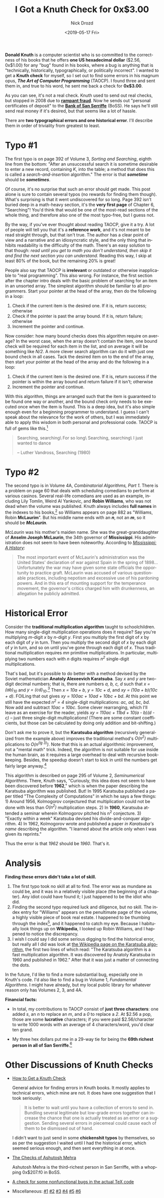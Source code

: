 #+OPTIONS: ':nil *:t -:t ::t <:t H:3 \n:nil ^:t arch:headline
#+OPTIONS: author:t broken-links:nil c:nil creator:nil
#+OPTIONS: d:(not "LOGBOOK") date:t e:t email:nil f:t inline:t num:t
#+OPTIONS: p:nil pri:nil prop:nil stat:t tags:t tasks:t tex:t
#+OPTIONS: timestamp:t title:t toc:nil todo:t |:t
#+TITLE: I Got a Knuth Check for 0x$3.00
#+DATE: <2019-05-17 Fri>
#+AUTHOR: Nick Drozd
#+EMAIL: nicholasdrozd@gmail.com
#+LANGUAGE: en
#+SELECT_TAGS: export
#+EXCLUDE_TAGS: noexport
#+CREATOR: Emacs 27.0.50 (Org mode 9.2.1)
#+JEKYLL_LAYOUT: post
#+JEKYLL_CATEGORIES:
#+JEKYLL_TAGS:

*Donald Knuth* is a computer scientist who is so committed to the correctness of his books that he offers *one US hexadecimal dollar* ($2.56, 0x$1.00) for any "bug" found in his books, where a bug is anything that is "technically, historically, typographically, or politically incorrect". I wanted to get a *Knuth check* for myself, so I set out to find some errors in his magnum opus, */The Art of Computer Programming/* (TAOCP). I found three and sent them in, and true to his word, he sent me back a check for *0x$3.00*.

[[/assets/2019-05-17-knuth-check/knuth-check.jpeg]]

As you can see, it's not a real check. Knuth used to send out real checks, but stopped in 2008 due to [[https://www-cs-faculty.stanford.edu/~knuth/news08.html][*rampant fraud*]]. Now he sends out "personal certificates of deposit" to the [[https://www-cs-faculty.stanford.edu/~knuth/boss.html][*Bank of San Serriffe*]] (BoSS). He says he'll still send real money if it's desired, but that seems like a lot of hassle.

There are *two typographical errors and one historical error*. I'll describe them in order of triviality from greatest to least.

* Typo #1

The first typo is on page 392 of Volume 3, /Sorting and Searching/, eighth line from the bottom: "After an unsuccessful search it is sometime desirable to enter a new record, containing /K/, into the table; a method that does this is called a /search-and-insertion/ algorithm." The error is that */sometime/* should be */sometimes/*.

Of course, it's no surprise that such an error should get made. This post alone is sure to contain several typos (no rewards for finding them though). What's surprising is that it went undiscovered for so long. Page 392 isn't buried deep in a math-heavy section, it's the *very first page* of Chapter 6, "Searching"! You'd think that would be one of the most-read sections of the whole thing, and therefore also one of the most typo-free, but I guess not.

By the way, if you've ever thought about reading TAOCP, give it a try. A lot of people will tell you that it's a *reference work*, and it's not meant to be read straight through, but that isn't true. The author has a clear point of view and a narrative and an idiosyncratic style, and the only thing that inhibits readability is the difficulty of the math. There's an easy solution to that though: /read until you get to math you don't understand, then skip it and find the next section you can understand./ Reading this way, I skip at least 80% of the book, but the remaining 20% is great!

People also say that TAOCP is *irrelevant* or outdated or otherwise inapplicable to "real programming". This also wrong. For instance, the first section after the chapter intro deals with the basic problem of searching for an item in an unsorted array. The simplest algorithm should be familiar to all programmers. Start your pointer at the head of the array, then do the following in a loop:
  1. Check if the current item is the desired one. If it is, return success; otherwise
  2. Check if the pointer is past the array bound. If it is, return failure; otherwise
  3. Increment the pointer and continue.

Now consider: how many bound checks does this algorithm require on average? In the worst case, when the array doesn't contain the item, one bound check will be required for each item in the list, and on average it will be something like /N/2/. A more clever search algorithm can do it with just one bound check in all cases. Tack the desired item on to the end of the array, then start your pointer at the head of the array and do the following in a loop:
  1. Check if the current item is the desired one. If it is, return success if the pointer is within the array bound and return failure if it isn't; otherwise
  2. Increment the pointer and continue.

With this algorithm, things are arranged such that the item is guaranteed to be found one way or another, and the bound check only needs to be executed once when the item is found. This is a deep idea, but it's also simple enough even for a beginning programmer to understand. I guess I can't speak about the relevance for the work of others, but I was immediately able to apply this wisdom in both personal and professional code. TAOCP is full of gems like this.[fn:1]

#+begin_quote
Searching, searching\
For so long\
Searching, searching\
I just wanted to dance

-- Luther Vandross, Searching (1980)
#+end_quote

* Typo #2

The second typo is in Volume 4A, /Combinatorial Algorithms, Part 1/. There is a problem on page 60 that deals with scheduling comedians to perform at various casinos. Several real-life comedians are used as an example, including Lily Tomlin, Weird Al Yankovic, and *Robin Williams*, who was not dead when the volume was published. Knuth always includes *full names* in the indexes to his books,[fn:2] so Williams appears on page 882 as "Williams, Robin *McLaurim*". But his middle name ends with an /*n*/, not an /*m*/, so it should be */McLaurin/*.

/McLaurin/ was his mother's maiden name. She was the great-granddaughter of *Anselm Joseph McLaurin*, the 34th governor of *Mississippi*. His administration does not seem to have been noteworthy. According to [[https://books.google.com/books?id=OvNjBAAAQBAJ&pg=PA177&lpg=PA177&dq=anselm+mclaurin&source=bl&ots=kPu_kLXUrz&sig=ACfU3U2UKRAmJyH_dVfcb2tfSmzYemEgTw&hl=en&sa=X&ved=2ahUKEwjTl9vvroDiAhVHI6wKHfCTC6I4MhDoATADegQICRAB#v=onepage&q&f=false][/Mississippi: A History/]]:

#+begin_quote
The most important event of McLaurin's administration was the United States' declaration of war against Spain in the spring of 1898...Unfortunately the war may have given some state officials the opportunity to practice graft. McLaurin was accused of various questionable practices, including nepotism and excessive use of his pardoning powers. And in this era of mounting support for the temperance movement, the governor's critics charged him with drunkenness, an allegation he publicly admitted.
#+end_quote

* Historical Error

Consider the *traditional multiplication algorithm* taught to schoolchildren. How many single-digit multiplication operations does it require? Say you're multiplying /m/-digit /x/ by /n/-digit /y/. First you multiply the first digit of /x/ by each digit of /y/ in turn. Then you multiply the second digit of /x/ by each digit of /y/ in turn, and so on until you've gone through each digit of /x/. Thus traditional multiplication requires /mn/ primitive multiplications. In particular, multiplying two numbers each with /n/ digits requires /n^2/ single-digit multiplications.

That's bad, but it's possible to do better with a method devised by the Soviet mathematician *Anatoly Alexeevich Karatsuba*. Say /x/ and /y/ are two-digit decimal numbers; that is, there are numbers /a, b, c, d/ such that /x = (ab)_10/ and /y = (cd)_10/.[fn:3] Then /x = 10a + b/, /y = 10c + d/, and /xy = (10a + b)(10c + d)/. FOILing that out gives /xy = 100ac + 10ad + 10bc + bd/. At this point we still have the expected /n^2 = 4/ single-digit multiplications: /ac, ad, bc, bd/. Now add and subtract /10ac + 10bc/. Some clever rearranging, which I'll leave as an exercise for the reader, yields /xy = 110ac + 11bd + 10(a - b)(d - c)/ -- just three single-digit multiplications! (There are some constant coefficients, but those can be calculated by doing only addition and bit-shifting.)

Don't ask me to prove it, but the *Karatsuba algorithm* (recursively generalized from the example above) improves the traditional method's /O(n^2)/ multiplications to /O(n^(lg 3))/. Note that this is an actual algorithmic improvement, not a "mental math" trick. Indeed, the algorithm is not suitable for use inside the human brain, as it requires a large overhead to deal with recursive bookkeeping. Besides, the speedup doesn't start to kick in until the numbers get fairly large anyway.[fn:4]

This algorithm is described on page 295 of Volume 2, /Seminumerical Algorithms/. There, Knuth says, "Curiously, this idea does not seem to have been discovered before *1962*," which is when the paper describing the Karatsuba algorithm was published. But! In 1995 Karatsuba published a
paper titled "The Complexity of Computations" in which he says a few
things: 1) Around 1956, Kolmogorov conjectured that multiplication could not be done with less than /O(n^2)/ multiplication steps. 2) In *1960*, Karatsuba attended a seminar wherein Kolmogorov pitched his n^2 conjecture. 3) "Exactly within a week" Karatsuba devised his divide-and-conquer algorithm. 4) In 1962, Kolmogorov wrote and published a paper /in Karatsuba's name/ describing the algorithm. "I learned about the article only when I was given its reprints."

Thus the error is that /1962/ should be /1960/. That's it.

* Analysis

*Finding these errors didn't take a lot of skill.*

  1. The first typo took no skill at all to find. The error was as mundane as could be, and it was in a relatively visible place (the beginning of a chapter). Any idiot could have found it; I just happened to be the idiot who did.
  2. Finding the second typo required luck and diligence, but no skill. The index entry for "Williams" appears on the penultimate page of the volume, a highly visible piece of book real estate. I happened to be thumbing through the index[fn:5], and it happened to catch my eye. Because I habitually look things up on *Wikipedia*, I looked up Robin Williams, and I happened to notice the discrepancy.
  3. I wish I could say I did some serious digging to find the historical error, but really all I did was look at [[https://en.wikipedia.org/wiki/Karatsuba_algorithm][the Wikipedia page on the Karatsuba algorithm]], the first two lines of which read: "The Karatsuba algorithm is a fast multiplication algorithm. It was discovered by Anatoly Karatsuba in 1960 and published in 1962." After that it was just a matter of connecting the dots.

In the future, I'd like to find a more substantial bug, especially one in Knuth's code. I'd also like to find a bug in Volume 1, /Fundamental Algorithms/. I might have already, but my local public library for whatever reason only has Volumes 2, 3, and 4A.

*Financial facts:*

 - In total, my contributions to TAOCP consist of *just three characters*: one added /s/, an /n/ to replace an /m/, and a /0/ to replace a /2/. At $2.56 a pop, those are some *lucrative* characters; if you were paid $2.56/character to write 1000 words with an average of 4 characters/word, you'd clear ten grand.

 - My three hex dollars put me in a 29-way tie for being the *69th richest person in all of San Serriffe*.[fn:6]

* Other Discussions of Knuth Checks

 - [[https://kevinlawler.com/knuth][How to Get a Knuth Check]]

   General advice for finding errors in Knuth books. It mostly applies to technical errors, which mine are not. It does have one suggestion that I took seriously:

   #+begin_quote
   It is better to wait until you have a collection of errors to send in. Bundling several legitimate but low-grade errors together can increase the chance that one is actually treated as an error or a suggestion. Sending several errors in piecemeal could cause each of them to be dismissed out of hand.
   #+end_quote

   I didn't want to just send in some *chickenshit typos* by themselves, so as per the suggestion I waited until I had the historical error, which seemed serious enough, and then sent everything in at once.

 - [[http://ashutoshmehra.net/blog/about/knuth-reward-checks-and-certificates/][The Checks of Ashutosh Mehra]]

   Ashutosh Mehra is the third-richest person in San Serriffe, with a whopping 0x$207.f0 in BoSS.

 - [[http://www.truetex.com/knuthchk.htm][A check for some nonfunctional bugs in the actual TeX code]]

 - Miscellaneous: [[http://ed-thelen.org/KnuthCheck.html][#1]] [[http://www.club.cc.cmu.edu/~ajo/knuth-check.html][#2]] [[http://joaoff.com/2008/02/25/a-reward-check-from-donald-knuth/][#3]] [[https://www.quora.com/What-is-it-like-to-receive-a-Knuth-reward-check][#4]] [[http://www.joshwakefield.com/knuth/][#5]] [[http://www.righto.com/2011/05/my-knuth-reward-check.html][#6]]

* Footnotes

[fn:1] To be clear, there's also a lot of weird stuff, like [[https://nickdrozd.github.io/2018/11/02/bubble.html][the bubble sort machine]].

[fn:2] From [[https://www-cs-faculty.stanford.edu/~knuth/help.html][Help Wanted]]:
#+begin_quote
I try to make the indexes to my books as complete as possible, or at least to give the illusion of completeness. Therefore I have adopted a policy of listing full names of everyone who is cited. For example, the index to Volume 1 of The Art of Computer Programming says ``Hoare, Charles Antony Richard'' and ``Jordan, Marie Ennemond Camille'' instead of just ``Hoare, C. A. R.'' and ``Jordan, Camille.''
#+end_quote

[fn:3] Generalizing this algorithm to longer digits requires some bookkeeping, but isn't too complicated. Still, I would certainly screw up the details, so I'm playing it safe by sticking with an easy example.

[fn:4] Fortunately, the Karatsuba algorithm has been superseded by even faster methods. In March 2019, an algorithm was published requiring [[https://web.maths.unsw.edu.au/~davidharvey/papers/nlogn/][/n log n/]] multiplications. The speedup from this method only applies to numbers that are unimaginably large.

[fn:5] This is less pathetic than it sounds, as Knuth's indexes have *Easter eggs* hidden in them. For instance, the index for /*The TeXBook*/ has entries for /Arabic/ and /Hebrew/, and they both point to page 66. But that page doesn't mention either language; instead, it mentions "languages that read from right to left".

[fn:6] As of 1 May 2019.
#+begin_src shell
curl https://www-cs-faculty.stanford.edu/~knuth/boss.html | awk '/0x\$[0-9a-f]+\.[0-9a-f]+/ { gsub("<[^>]*>", " "); print $NF }' | uniq -c | cat -n
#+end_src
